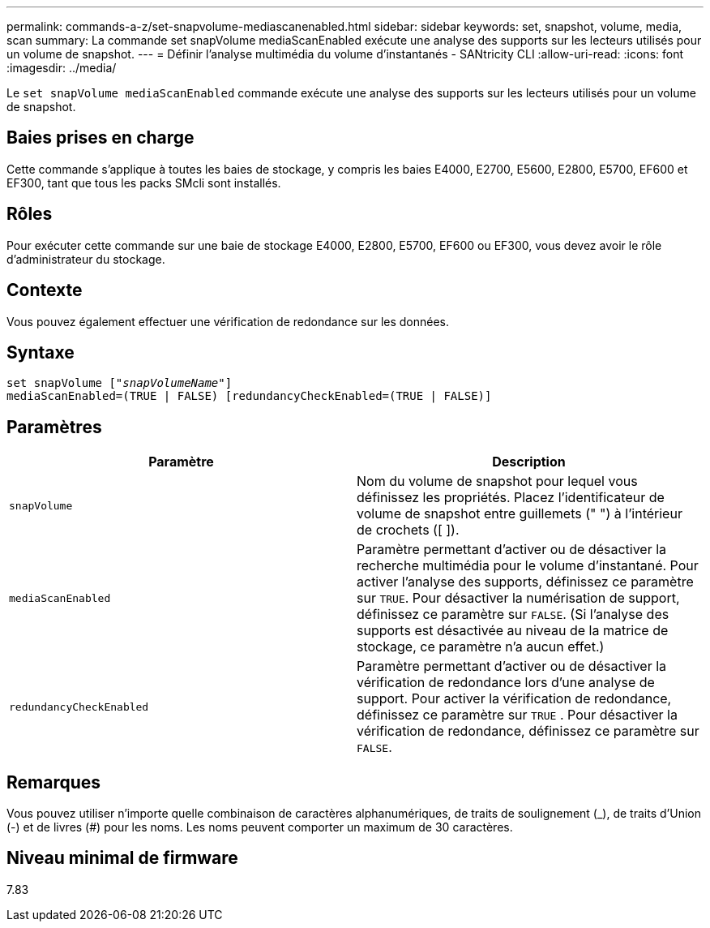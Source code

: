 ---
permalink: commands-a-z/set-snapvolume-mediascanenabled.html 
sidebar: sidebar 
keywords: set, snapshot, volume, media, scan 
summary: La commande set snapVolume mediaScanEnabled exécute une analyse des supports sur les lecteurs utilisés pour un volume de snapshot. 
---
= Définir l'analyse multimédia du volume d'instantanés - SANtricity CLI
:allow-uri-read: 
:icons: font
:imagesdir: ../media/


[role="lead"]
Le `set snapVolume mediaScanEnabled` commande exécute une analyse des supports sur les lecteurs utilisés pour un volume de snapshot.



== Baies prises en charge

Cette commande s'applique à toutes les baies de stockage, y compris les baies E4000, E2700, E5600, E2800, E5700, EF600 et EF300, tant que tous les packs SMcli sont installés.



== Rôles

Pour exécuter cette commande sur une baie de stockage E4000, E2800, E5700, EF600 ou EF300, vous devez avoir le rôle d'administrateur du stockage.



== Contexte

Vous pouvez également effectuer une vérification de redondance sur les données.



== Syntaxe

[source, cli, subs="+macros"]
----
set snapVolume pass:quotes[["_snapVolumeName_"]]
mediaScanEnabled=(TRUE | FALSE) [redundancyCheckEnabled=(TRUE | FALSE)]
----


== Paramètres

[cols="2*"]
|===
| Paramètre | Description 


 a| 
`snapVolume`
 a| 
Nom du volume de snapshot pour lequel vous définissez les propriétés. Placez l'identificateur de volume de snapshot entre guillemets (" ") à l'intérieur de crochets ([ ]).



 a| 
`mediaScanEnabled`
 a| 
Paramètre permettant d'activer ou de désactiver la recherche multimédia pour le volume d'instantané. Pour activer l'analyse des supports, définissez ce paramètre sur `TRUE`. Pour désactiver la numérisation de support, définissez ce paramètre sur `FALSE`. (Si l'analyse des supports est désactivée au niveau de la matrice de stockage, ce paramètre n'a aucun effet.)



 a| 
`redundancyCheckEnabled`
 a| 
Paramètre permettant d'activer ou de désactiver la vérification de redondance lors d'une analyse de support. Pour activer la vérification de redondance, définissez ce paramètre sur `TRUE` . Pour désactiver la vérification de redondance, définissez ce paramètre sur `FALSE`.

|===


== Remarques

Vous pouvez utiliser n'importe quelle combinaison de caractères alphanumériques, de traits de soulignement (_), de traits d'Union (-) et de livres (#) pour les noms. Les noms peuvent comporter un maximum de 30 caractères.



== Niveau minimal de firmware

7.83
